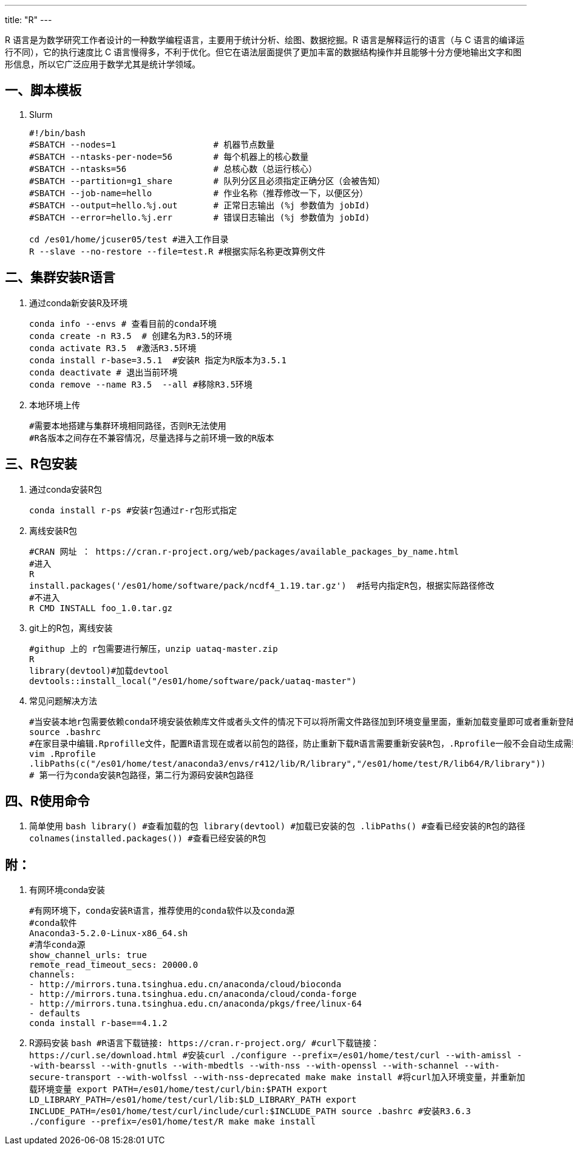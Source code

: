 ---
title: "R"
---

R 语言是为数学研究工作者设计的一种数学编程语言，主要用于统计分析、绘图、数据挖掘。R 语言是解释运行的语言（与 C 语言的编译运行不同），它的执行速度比 C 语言慢得多，不利于优化。但它在语法层面提供了更加丰富的数据结构操作并且能够十分方便地输出文字和图形信息，所以它广泛应用于数学尤其是统计学领域。

== 一、脚本模板

[arabic]
. Slurm
+
[source,bash]
----
#!/bin/bash
#SBATCH --nodes=1                   # 机器节点数量
#SBATCH --ntasks-per-node=56        # 每个机器上的核心数量
#SBATCH --ntasks=56                 # 总核心数（总运行核心）
#SBATCH --partition=g1_share        # 队列分区且必须指定正确分区（会被告知）
#SBATCH --job-name=hello            # 作业名称（推荐修改一下，以便区分）
#SBATCH --output=hello.%j.out       # 正常日志输出 (%j 参数值为 jobId)
#SBATCH --error=hello.%j.err        # 错误日志输出 (%j 参数值为 jobId)   

cd /es01/home/jcuser05/test #进入工作目录
R --slave --no-restore --file=test.R #根据实际名称更改算例文件
----

== 二、集群安装R语言

[arabic]
. 通过conda新安装R及环境
+
[source,bash]
----
conda info --envs # 查看目前的conda环境
conda create -n R3.5  # 创建名为R3.5的环境
conda activate R3.5  #激活R3.5环境
conda install r-base=3.5.1  #安装R 指定为R版本为3.5.1
conda deactivate # 退出当前环境
conda remove --name R3.5  --all #移除R3.5环境
----
. 本地环境上传
+
[source,bash]
----
#需要本地搭建与集群环境相同路径，否则R无法使用
#R各版本之间存在不兼容情况，尽量选择与之前环境一致的R版本
----

== 三、R包安装

[arabic]
. 通过conda安装R包
+
[source,bash]
----
conda install r-ps #安装r包通过r-r包形式指定
----
. 离线安装R包
+
[source,bash]
----
#CRAN 网址 ： https://cran.r-project.org/web/packages/available_packages_by_name.html
#进入
R 
install.packages('/es01/home/software/pack/ncdf4_1.19.tar.gz')  #括号内指定R包，根据实际路径修改
#不进入
R CMD INSTALL foo_1.0.tar.gz
----
. git上的R包，离线安装
+
[source,bash]
----
#githup 上的 r包需要进行解压，unzip uataq-master.zip
R 
library(devtool)#加载devtool
devtools::install_local("/es01/home/software/pack/uataq-master")
----
. 常见问题解决方法
+
[source,bash]
----
#当安装本地r包需要依赖conda环境安装依赖库文件或者头文件的情况下可以将所需文件路径加到环境变量里面，重新加载变量即可或者重新登陆。
source .bashrc
#在家目录中编辑.Rprofille文件，配置R语言现在或者以前包的路径，防止重新下载R语言需要重新安装R包，.Rprofile一般不会自动生成需要创建新文件。
vim .Rprofile
.libPaths(c("/es01/home/test/anaconda3/envs/r412/lib/R/library","/es01/home/test/R/lib64/R/library"))
# 第一行为conda安装R包路径，第二行为源码安装R包路径
----

== 四、R使用命令

[arabic]
. 简单使用
`+bash     library() #查看加载的包     library(devtool) #加载已安装的包     .libPaths() #查看已经安装的R包的路径     colnames(installed.packages()) #查看已经安装的R包+`

== 附：

[arabic]
. 有网环境conda安装
+
[source,bash]
----
#有网环境下，conda安装R语言，推荐使用的conda软件以及conda源
#conda软件
Anaconda3-5.2.0-Linux-x86_64.sh
#清华conda源
show_channel_urls: true
remote_read_timeout_secs: 20000.0
channels:
- http://mirrors.tuna.tsinghua.edu.cn/anaconda/cloud/bioconda
- http://mirrors.tuna.tsinghua.edu.cn/anaconda/cloud/conda-forge
- http://mirrors.tuna.tsinghua.edu.cn/anaconda/pkgs/free/linux-64
- defaults
conda install r-base==4.1.2
----
. R源码安装
`+bash     #R语言下载链接: https://cran.r-project.org/     #curl下载链接： https://curl.se/download.html     #安装curl     ./configure --prefix=/es01/home/test/curl --with-amissl --with-bearssl --with-gnutls --with-mbedtls --with-nss --with-openssl --with-schannel --with-secure-transport --with-wolfssl --with-nss-deprecated     make     make install     #将curl加入环境变量，并重新加载环境变量     export PATH=/es01/home/test/curl/bin:$PATH     export LD_LIBRARY_PATH=/es01/home/test/curl/lib:$LD_LIBRARY_PATH     export INCLUDE_PATH=/es01/home/test/curl/include/curl:$INCLUDE_PATH     source .bashrc     #安装R3.6.3     ./configure --prefix=/es01/home/test/R     make     make install+`
